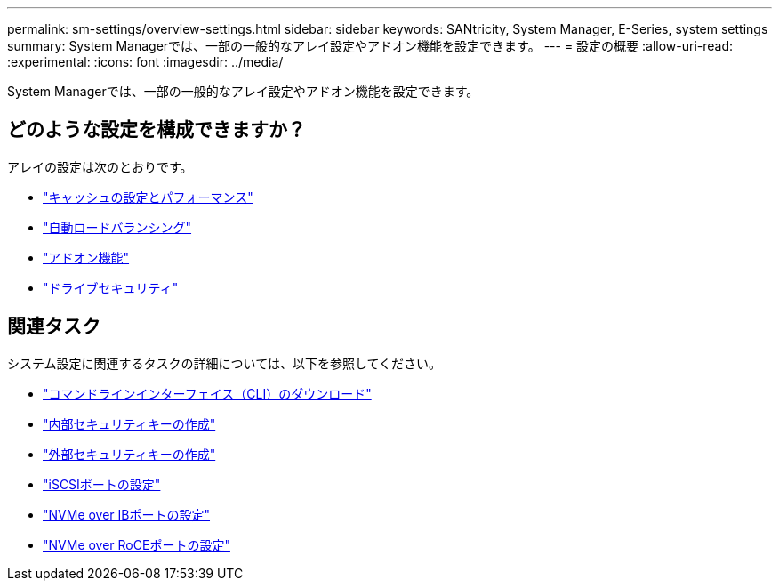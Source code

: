 ---
permalink: sm-settings/overview-settings.html 
sidebar: sidebar 
keywords: SANtricity, System Manager, E-Series, system settings 
summary: System Managerでは、一部の一般的なアレイ設定やアドオン機能を設定できます。 
---
= 設定の概要
:allow-uri-read: 
:experimental: 
:icons: font
:imagesdir: ../media/


[role="lead"]
System Managerでは、一部の一般的なアレイ設定やアドオン機能を設定できます。



== どのような設定を構成できますか？

アレイの設定は次のとおりです。

* link:cache-settings-and-performance.html["キャッシュの設定とパフォーマンス"]
* link:automatic-load-balancing-overview.html"["自動ロードバランシング"]
* link:how-add-on-features-work.html["アドオン機能"]
* link:overview-drive-security.html["ドライブセキュリティ"]




== 関連タスク

システム設定に関連するタスクの詳細については、以下を参照してください。

* link:download-cli.html["コマンドラインインターフェイス（CLI）のダウンロード"]
* link:create-internal-security-key.html["内部セキュリティキーの作成"]
* link:create-external-security-key.html["外部セキュリティキーの作成"]
* link:../sm-hardware/configure-iscsi-ports-hardware.html["iSCSIポートの設定"]
* link:../sm-hardware/configure-nvme-over-infiniband-ports-hardware.html["NVMe over IBポートの設定"]
* link:../sm-hardware/configure-nvme-over-roce-ports-hardware.html["NVMe over RoCEポートの設定"]

